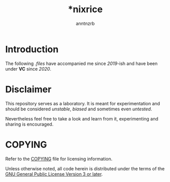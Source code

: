 #+title:    *nixrice
#+author:   anntnzrb
#+language: en

#+property: header-args :exports code :results output verbatim

* Introduction

The following /.files/ have accompanied me since /2019/-ish and have been under
*VC* since /2020/.

* Disclaimer

This repository serves as a laboratory. It is meant for experimentation and
should be considered /unstable/, /biased/ and sometimes even /untested/.

Nevertheless feel free to take a look and learn from it, experimenting and
sharing is encouraged.

* COPYING

Refer to the [[./COPYING][COPYING]] file for licensing information.

Unless otherwise noted, all code herein is distributed under the terms of the
[[https://www.gnu.org/licenses/gpl-3.0.en.html][GNU General Public License Version 3 or later]].
